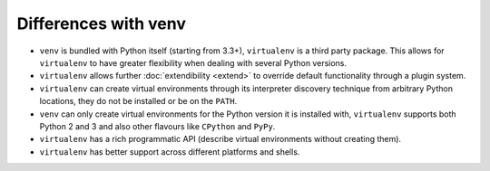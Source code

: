 Differences with venv
=====================

- ``venv`` is bundled with Python itself (starting from 3.3+), ``virtualenv``
  is a third party package. This allows for ``virtualenv`` to have greater
  flexibility when dealing with several Python versions.
- ``virtualenv`` allows further :doc:`extendibility <extend>` to override default
  functionality through a plugin system.
- ``virtualenv`` can create virtual environments through its interpreter discovery
  technique from arbitrary Python locations, they do not be installed or be on the
  ``PATH``.
- ``venv`` can only create virtual environments for the Python version it is
  installed with, ``virtualenv`` supports both Python 2 and 3 and also other flavours
  like ``CPython`` and ``PyPy``.
- ``virtualenv`` has a rich programmatic API (describe virtual environments without
  creating them).
- ``virtualenv`` has better support across different platforms and shells.
